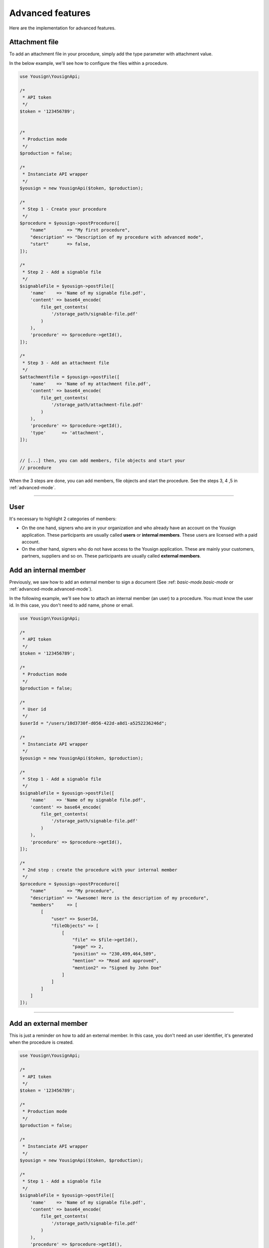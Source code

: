 =================
Advanced features
=================

Here are the implementation for advanced features.


Attachment file
---------------

To add an attachment file in your procedure, simply add the type
parameter with attachment value.

In the below example, we'll see how to configure the files within a
procedure.


.. code-block:: php

    use Yousign\YousignApi;

    /*
     * API token
     */
    $token = '123456789';


    /*
     * Production mode
     */
    $production = false;

    /*
     * Instanciate API wrapper
     */
    $yousign = new YousignApi($token, $production);

    /*
     * Step 1 - Create your procedure
     */
    $procedure = $yousign->postProcedure([
        "name"        => "My first procedure",
        "description" => "Description of my procedure with advanced mode",
        "start"       => false,
    ]);

    /*
     * Step 2 - Add a signable file
     */
    $signableFile = $yousign->postFile([
        'name'    => 'Name of my signable file.pdf',
        'content' => base64_encode(
            file_get_contents(
                '/storage_path/signable-file.pdf'
            )
        ),
        'procedure' => $procedure->getId(),
    ]);

    /*
     * Step 3 - Add an attachment file
     */
    $attachmentfile = $yousign->postFile([
        'name'    => 'Name of my attachment file.pdf',
        'content' => base64_encode(
            file_get_contents(
                '/storage_path/attachment-file.pdf'
            )
        ),
        'procedure' => $procedure->getId(),
        'type'      => 'attachment',
    ]);


    // [...] then, you can add members, file objects and start your
    // procedure


When the 3 steps are done, you can add members, file objects and start
the procedure. See the steps 3, 4 ,5 in :ref:`advanced-mode`.

________________________________________________________________________

User
----

It's necessary to highlight 2 categories of members:

- On the one hand, signers who are in your organization and who already
  have an account on the Yousign application. These participants are
  usually called **users** or **internal members**. These users are
  licensed with a paid account.

- On the other hand, signers who do not have access to the Yousign
  application. These are mainly your customers, partners, suppliers and
  so on. These participants are usually called **external members**.


Add an internal member
----------------------

Previously, we saw how to add an external member to sign a document (See
:ref: `basic-mode.basic-mode` or :ref:`advanced-mode.advanced-mode`).

In the following example, we'll see how to attach an internal member (an
user) to a procedure. You must know the user id. In this case, you don't
need to add name, phone or email.

.. code-block:: php

    use Yousign\YousignApi;

    /*
     * API token
     */
    $token = '123456789';

    /*
     * Production mode
     */
    $production = false;

    /*
     * User id
     */
    $userId = "/users/10d3730f-d056-422d-a8d1-a5252236246d";

    /*
     * Instanciate API wrapper
     */
    $yousign = new YousignApi($token, $production);

    /*
     * Step 1 - Add a signable file
     */
    $signableFile = $yousign->postFile([
        'name'    => 'Name of my signable file.pdf',
        'content' => base64_encode(
            file_get_contents(
                '/storage_path/signable-file.pdf'
            )
        ),
        'procedure' => $procedure->getId(),
    ]);

    /*
     * 2nd step : create the procedure with your internal member
     */
    $procedure = $yousign->postProcedure([
        "name"        => "My procedure",
        "description" => "Awesome! Here is the description of my procedure",
        "members"     => [
            [
                "user" => $userId,
                "fileObjects" => [
                    [
                        "file" => $file->getId(),
                        "page" => 2,
                        "position" => "230,499,464,589",
                        "mention" => "Read and approved",
                        "mention2" => "Signed by John Doe"
                    ]
                ]
            ]
        ]
    ]);

________________________________________________________________________

Add an external member
----------------------

This is just a reminder on how to add an external member.
In this case, you don't need an user identifier, it's generated when the
procedure is created.

.. code-block:: php

    use Yousign\YousignApi;

    /*
     * API token
     */
    $token = '123456789';

    /*
     * Production mode
     */
    $production = false;

    /*
     * Instanciate API wrapper
     */
    $yousign = new YousignApi($token, $production);

    /*
     * Step 1 - Add a signable file
     */
    $signableFile = $yousign->postFile([
        'name'    => 'Name of my signable file.pdf',
        'content' => base64_encode(
            file_get_contents(
                '/storage_path/signable-file.pdf'
            )
        ),
        'procedure' => $procedure->getId(),
    ]);

    /*
     * 2nd step : create the procedure with your external member
     */
    $procedure = $yousign->postProcedure([
        "name"        => "How to add an external member",
        "description" => "Simply with following information: first name, last name, email address and phone number.",
        "members"     => [
            [
                "firstname" => "John",
                "lastname"  => "Doe",
                "email"     => "john.doe@yousign.fr",
                "phone"     => "+33612345678",
                "fileObjects" => [
                    [
                        "file" => $file->getId(),
                        "page" => 2,
                        "position" => "230,499,464,589",
                        "mention" => "Read and approved",
                        "mention2" => "Signed by John Doe"
                    ]
                ]
            ]
        ]
    ]);


________________________________________________________________________

Create a user
-------------

Before using this API client to create users, please consider this
notes from the Yousign API For Developers site.

.. warning::

    Our API makes it possible to create users but a fundamental concept
    to understand on this topic is that a user here is not only
    considered as a signer but also as a user of the Yousign
    application.

    This implies that each user created by this means (API) or through
    the application will be billed according to your plan.

    As a reminder, with each of our API plans you benefit from a free
    user with access to our application. Others will be billed.

    The need to automatically create, via API, a user with access to the
    application can be interesting for software editors, resellers or
    large organizations who want to control their access centrally.

    These are therefore very specific cases and in the majority of cases
    it's not necessary to use this feature. Before any development on
    your side, we invite you to contact our technical support to share
    your needs with us and we can advise you to achieve the best
    possible integration.


So, let's create users.

.. code-block:: php

    use Yousign\YousignApi;

    /*
     * API token
     */
    $token = '123456789';

    /*
     * Production mode
     */
    $production = false;

    /*
     * Instanciate API wrapper
     */
    $yousign = new YousignApi($token, $production);

    /*
     * Create an user
     */
    $user = $yousign->postUser([
        "firstname" => "John",
        "lastname" => "Doe",
        "email" => "api@yousign.fr",
        "title" => "API teacher",
        "phone" => "+33612345678",
        "organization" => "/organizations/XXXXXXXX-XXXX-XXXX-XXXX-XXXXXXXXXXXX"
    ]);

    echo $user->toJson(JSON_PRETTY_PRINT);


.. code-block:: json

{
    "id": "/users/XXXXXXXX-XXXX-XXXX-XXXX-XXXXXXXXXXXX",
    "firstname": "John",
    "lastname": "Doe",
    "email": "api@yousign.fr",
    "title": "API teacher",
    "phone": "+33612345678",
    "status": "not_activated",
    "organization": "/organizations/XXXXXXXX-XXXX-XXXX-XXXX-XXXXXXXXXXXX",
    "workspaces": [
        {
            "id": "/workspaces/XXXXXXXX-XXXX-XXXX-XXXX-XXXXXXXXXXXX",
            "name": "Acme"
        }
    ],
    "permission": "ROLE_MANAGER",
    "group": {
        "id": "/user_groups/XXXXXXXX-XXXX-XXXX-XXXX-XXXXXXXXXXXX",
        "name": "Gestionnaire",
        "permissions": [
            "procedure_write",
            "procedure_template_write",
            "procedure_create_from_template",
            "contact",
            "archive"
        ]
    },
    "createdAt": "2018-12-03T07:33:01+01:00",
    "updatedAt": "2018-12-03T07:33:01+01:00",
    "deleted": false,
    "deletedAt": null,
    "config": [],
    "inweboUserRequest": null,
    "samlNameId": null,
    "defaultSignImage": null,
    "notifications": {
        "procedure": true
    },
    "fastSign": false,
    "fullName": "John Doe"
}

________________________________________________________________________

